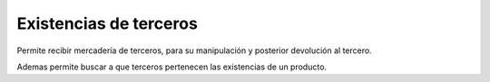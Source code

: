 Existencias de terceros
=======================

Permite recibir mercadería de terceros, para su manipulación y posterior
devolución al tercero.

Ademas permite buscar a que terceros pertenecen las existencias de un producto.
